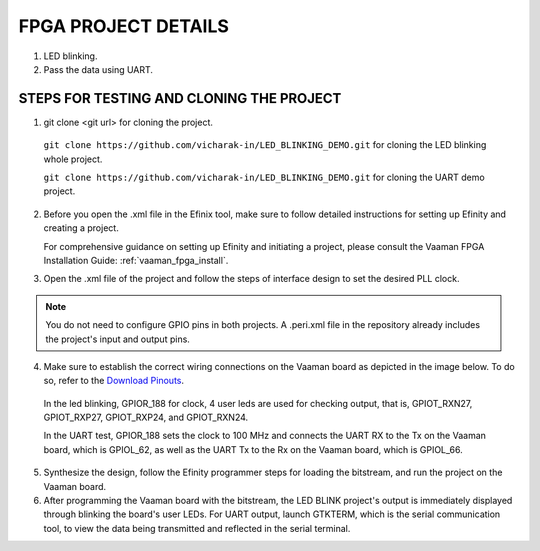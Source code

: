 ##########################
FPGA PROJECT DETAILS
##########################


1. LED blinking.
2. Pass the data using UART.


==========================================
STEPS FOR TESTING AND CLONING THE PROJECT
==========================================


1. git clone <git url> for cloning the project.


 ``git clone https://github.com/vicharak-in/LED_BLINKING_DEMO.git`` for cloning the LED blinking whole project.


 ``git clone https://github.com/vicharak-in/LED_BLINKING_DEMO.git`` for cloning the UART demo project.

2. Before you open the .xml file in the Efinix tool, make sure to follow detailed instructions for setting up Efinity and creating a project. 

   For comprehensive guidance on setting up Efinity and initiating a project, please consult the Vaaman FPGA Installation Guide: :ref:`vaaman_fpga_install`.

3. Open the .xml file of the project and follow the steps of interface design to set the desired PLL clock.

.. note::

   You do not need to configure GPIO pins in both projects. A .peri.xml file in the repository already includes the project's input and output pins.

4. Make sure to establish the correct wiring connections on the Vaaman board as depicted in the image below. To do so, refer to the `Download Pinouts <../../_static/files/Vaaman0.3_Pinout_Guide_Rev0.3.pdf>`_.

 In the led blinking, GPIOR_188 for clock, 4 user leds are used for checking output, that is, GPIOT_RXN27, GPIOT_RXP27, GPIOT_RXP24, and GPIOT_RXN24.


 .. image:: ../../_static/images/led_blink.webp 
 
 In the UART test, GPIOR_188 sets the clock to 100 MHz and connects the UART RX to the Tx on the Vaaman board, which is GPIOL_62, as well as the UART Tx to the Rx on the Vaaman board, which is GPIOL_66.
 
 .. image:: ../../_static/images/uart_connection.webp


5. Synthesize the design, follow the Efinity programmer steps for loading the bitstream, and run the project on the Vaaman board.


6. After programming the Vaaman board with the bitstream, the LED BLINK project's output is immediately displayed through blinking the board's user LEDs. For UART output, launch GTKTERM, which is the serial communication tool, to view the data being transmitted and reflected in the serial terminal.


